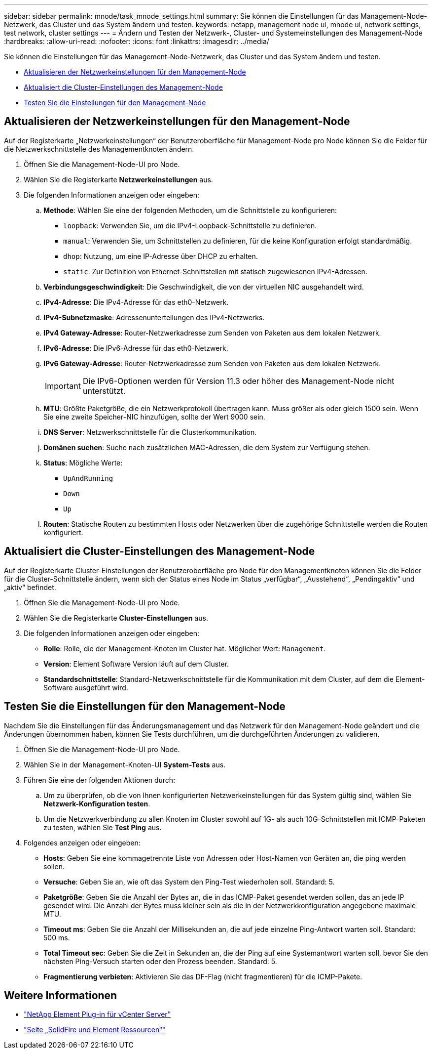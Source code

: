 ---
sidebar: sidebar 
permalink: mnode/task_mnode_settings.html 
summary: Sie können die Einstellungen für das Management-Node-Netzwerk, das Cluster und das System ändern und testen. 
keywords: netapp, management node ui, mnode ui, network settings, test network, cluster settings 
---
= Ändern und Testen der Netzwerk-, Cluster- und Systemeinstellungen des Management-Node
:hardbreaks:
:allow-uri-read: 
:nofooter: 
:icons: font
:linkattrs: 
:imagesdir: ../media/


[role="lead"]
Sie können die Einstellungen für das Management-Node-Netzwerk, das Cluster und das System ändern und testen.

* <<Aktualisieren der Netzwerkeinstellungen für den Management-Node>>
* <<Aktualisiert die Cluster-Einstellungen des Management-Node>>
* <<Testen Sie die Einstellungen für den Management-Node>>




== Aktualisieren der Netzwerkeinstellungen für den Management-Node

Auf der Registerkarte „Netzwerkeinstellungen“ der Benutzeroberfläche für Management-Node pro Node können Sie die Felder für die Netzwerkschnittstelle des Managementknoten ändern.

. Öffnen Sie die Management-Node-UI pro Node.
. Wählen Sie die Registerkarte *Netzwerkeinstellungen* aus.
. Die folgenden Informationen anzeigen oder eingeben:
+
.. *Methode*: Wählen Sie eine der folgenden Methoden, um die Schnittstelle zu konfigurieren:
+
*** `loopback`: Verwenden Sie, um die IPv4-Loopback-Schnittstelle zu definieren.
*** `manual`: Verwenden Sie, um Schnittstellen zu definieren, für die keine Konfiguration erfolgt standardmäßig.
*** `dhop`: Nutzung, um eine IP-Adresse über DHCP zu erhalten.
*** `static`: Zur Definition von Ethernet-Schnittstellen mit statisch zugewiesenen IPv4-Adressen.


.. *Verbindungsgeschwindigkeit*: Die Geschwindigkeit, die von der virtuellen NIC ausgehandelt wird.
.. *IPv4-Adresse*: Die IPv4-Adresse für das eth0-Netzwerk.
.. *IPv4-Subnetzmaske*: Adressenunterteilungen des IPv4-Netzwerks.
.. *IPv4 Gateway-Adresse*: Router-Netzwerkadresse zum Senden von Paketen aus dem lokalen Netzwerk.
.. *IPv6-Adresse*: Die IPv6-Adresse für das eth0-Netzwerk.
.. *IPv6 Gateway-Adresse*: Router-Netzwerkadresse zum Senden von Paketen aus dem lokalen Netzwerk.
+

IMPORTANT: Die IPv6-Optionen werden für Version 11.3 oder höher des Management-Node nicht unterstützt.

.. *MTU*: Größte Paketgröße, die ein Netzwerkprotokoll übertragen kann. Muss größer als oder gleich 1500 sein. Wenn Sie eine zweite Speicher-NIC hinzufügen, sollte der Wert 9000 sein.
.. *DNS Server*: Netzwerkschnittstelle für die Clusterkommunikation.
.. *Domänen suchen*: Suche nach zusätzlichen MAC-Adressen, die dem System zur Verfügung stehen.
.. *Status*: Mögliche Werte:
+
*** `UpAndRunning`
*** `Down`
*** `Up`


.. *Routen*: Statische Routen zu bestimmten Hosts oder Netzwerken über die zugehörige Schnittstelle werden die Routen konfiguriert.






== Aktualisiert die Cluster-Einstellungen des Management-Node

Auf der Registerkarte Cluster-Einstellungen der Benutzeroberfläche pro Node für den Managementknoten können Sie die Felder für die Cluster-Schnittstelle ändern, wenn sich der Status eines Node im Status „verfügbar“, „Ausstehend“, „Pendingaktiv“ und „aktiv“ befindet.

. Öffnen Sie die Management-Node-UI pro Node.
. Wählen Sie die Registerkarte *Cluster-Einstellungen* aus.
. Die folgenden Informationen anzeigen oder eingeben:
+
** *Rolle*: Rolle, die der Management-Knoten im Cluster hat. Möglicher Wert: `Management`.
** *Version*: Element Software Version läuft auf dem Cluster.
** *Standardschnittstelle*: Standard-Netzwerkschnittstelle für die Kommunikation mit dem Cluster, auf dem die Element-Software ausgeführt wird.






== Testen Sie die Einstellungen für den Management-Node

Nachdem Sie die Einstellungen für das Änderungsmanagement und das Netzwerk für den Management-Node geändert und die Änderungen übernommen haben, können Sie Tests durchführen, um die durchgeführten Änderungen zu validieren.

. Öffnen Sie die Management-Node-UI pro Node.
. Wählen Sie in der Management-Knoten-UI *System-Tests* aus.
. Führen Sie eine der folgenden Aktionen durch:
+
.. Um zu überprüfen, ob die von Ihnen konfigurierten Netzwerkeinstellungen für das System gültig sind, wählen Sie *Netzwerk-Konfiguration testen*.
.. Um die Netzwerkverbindung zu allen Knoten im Cluster sowohl auf 1G- als auch 10G-Schnittstellen mit ICMP-Paketen zu testen, wählen Sie *Test Ping* aus.


. Folgendes anzeigen oder eingeben:
+
** *Hosts*: Geben Sie eine kommagetrennte Liste von Adressen oder Host-Namen von Geräten an, die ping werden sollen.
** *Versuche*: Geben Sie an, wie oft das System den Ping-Test wiederholen soll. Standard: 5.
** *Paketgröße*: Geben Sie die Anzahl der Bytes an, die in das ICMP-Paket gesendet werden sollen, das an jede IP gesendet wird. Die Anzahl der Bytes muss kleiner sein als die in der Netzwerkkonfiguration angegebene maximale MTU.
** *Timeout ms*: Geben Sie die Anzahl der Millisekunden an, die auf jede einzelne Ping-Antwort warten soll. Standard: 500 ms.
** *Total Timeout sec*: Geben Sie die Zeit in Sekunden an, die der Ping auf eine Systemantwort warten soll, bevor Sie den nächsten Ping-Versuch starten oder den Prozess beenden. Standard: 5.
** *Fragmentierung verbieten*: Aktivieren Sie das DF-Flag (nicht fragmentieren) für die ICMP-Pakete.




[discrete]
== Weitere Informationen

* https://docs.netapp.com/us-en/vcp/index.html["NetApp Element Plug-in für vCenter Server"^]
* https://www.netapp.com/data-storage/solidfire/documentation["Seite „SolidFire und Element Ressourcen“"^]

